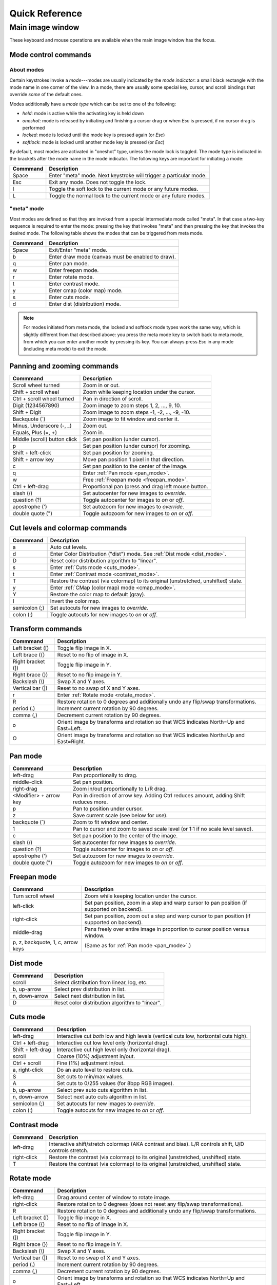.. _ginga-quick-reference:

+++++++++++++++
Quick Reference
+++++++++++++++

=================
Main image window
=================

These keyboard and mouse operations are available when the main image
window has the focus.

.. _mode_control_commands:

Mode control commands
=====================

About modes
-----------

Certain keystrokes invoke a *mode*---modes are usually indicated by the
*mode indicator*: a small black rectangle with the mode name in one corner
of the view.  In a mode, there are usually some special key, cursor, and
scroll bindings that override *some* of the default ones.

Modes additionally have a *mode type* which can be set to one of the following:

* `held`: mode is active while the activating key is held down
* `oneshot`: mode is released by initiating and finishing a cursor drag
  or when `Esc` is pressed, if no cursor drag is performed
* `locked`: mode is locked until the mode key is pressed again (or `Esc`)
* `softlock`: mode is locked until another mode key is pressed (or `Esc`)

By default, most modes are activated in "oneshot" type, unless the mode
lock is toggled.  The mode type is indicated in the brackets after the
mode name in the mode indicator.  The following keys are important for
initiating a mode:

+----------------------+--------------------------------------------------+
| Commmand             | Description                                      |
+======================+==================================================+
| Space                | Enter "meta" mode. Next keystroke will trigger   |
|                      | a particular mode.                               |
+----------------------+--------------------------------------------------+
| Esc                  | Exit any mode. Does not toggle the lock.         |
+----------------------+--------------------------------------------------+
| l                    | Toggle the soft lock to the current mode or any  |
|                      | future modes.                                    |
+----------------------+--------------------------------------------------+
| L                    | Toggle the normal lock to the current mode or    |
|                      | any future modes.                                |
+----------------------+--------------------------------------------------+

.. _meta_mode:

"meta" mode
-----------

Most modes are defined so that they are invoked from a special intermediate
mode called "meta".  In that case a two-key sequence is required to enter
the mode: pressing the key that invokes "meta" and then pressing the key that
invokes the desired mode.  The following table shows the modes that can be
triggered from meta mode.

+----------------------+--------------------------------------------------+
| Commmand             | Description                                      |
+======================+==================================================+
| Space                | Exit/Enter "meta" mode.                          |
+----------------------+--------------------------------------------------+
| b                    | Enter draw mode (canvas must be enabled to draw).|
+----------------------+--------------------------------------------------+
| q                    | Enter pan mode.                                  |
+----------------------+--------------------------------------------------+
| w                    | Enter freepan mode.                              |
+----------------------+--------------------------------------------------+
| r                    | Enter rotate mode.                               |
+----------------------+--------------------------------------------------+
| t                    | Enter contrast mode.                             |
+----------------------+--------------------------------------------------+
| y                    | Enter cmap (color map) mode.                     |
+----------------------+--------------------------------------------------+
| s                    | Enter cuts mode.                                 |
+----------------------+--------------------------------------------------+
| d                    | Enter dist (distribution) mode.                  |
+----------------------+--------------------------------------------------+

.. note:: For modes initiated from meta mode, the locked and softlock
          mode types work the same way, which is slightly different
          from that described above: you press the meta mode key to
          switch back to meta mode, from which you can enter another
          mode by pressing its key.  You can always press `Esc` in any
          mode (including meta mode) to exit the mode.


.. _panning_zooming_commands:

Panning and zooming commands
============================

+----------------------+--------------------------------------------------+
| Commmand             | Description                                      |
+======================+==================================================+
| Scroll wheel turned  | Zoom in or out.                                  |
+----------------------+--------------------------------------------------+
| Shift + scroll wheel | Zoom while keeping location under the cursor.    |
+----------------------+--------------------------------------------------+
| Ctrl + scroll wheel  | Pan in direction of scroll.                      |
| turned               |                                                  |
+----------------------+--------------------------------------------------+
| Digit                | Zoom image to zoom steps 1, 2, ..., 9, 10.       |
| (1234567890)         |                                                  |
+----------------------+--------------------------------------------------+
| Shift + Digit        | Zoom image to zoom steps -1, -2, ..., -9, -10.   |
+----------------------+--------------------------------------------------+
| Backquote (\`)       | Zoom image to fit window and center it.          |
+----------------------+--------------------------------------------------+
| Minus, Underscore    | Zoom out.                                        |
| (-, \_)              |                                                  |
+----------------------+--------------------------------------------------+
| Equals, Plus         | Zoom in.                                         |
| (=, +)               |                                                  |
+----------------------+--------------------------------------------------+
| Middle (scroll)      | Set pan position (under cursor).                 |
| button click         |                                                  |
+----------------------+--------------------------------------------------+
| p                    | Set pan position (under cursor) for zooming.     |
+----------------------+--------------------------------------------------+
| Shift + left-click   | Set pan position for zooming.                    |
+----------------------+--------------------------------------------------+
| Shift + arrow key    | Move pan position 1 pixel in that direction.     |
+----------------------+--------------------------------------------------+
| c                    | Set pan position to the center of the image.     |
+----------------------+--------------------------------------------------+
| q                    | Enter :ref:`Pan mode <pan_mode>`.                |
+----------------------+--------------------------------------------------+
| w                    | Free :ref:`Freepan mode <freepan_mode>`.         |
+----------------------+--------------------------------------------------+
| Ctrl + left-drag     | Proportional pan (press and drag left mouse      |
|                      | button.                                          |
+----------------------+--------------------------------------------------+
| slash (/)            | Set autocenter for new images to *override*.     |
+----------------------+--------------------------------------------------+
| question (?)         | Toggle autocenter for images to *on* or *off*.   |
+----------------------+--------------------------------------------------+
| apostrophe (')       | Set autozoom for new images to *override*.       |
+----------------------+--------------------------------------------------+
| double quote (")     | Toggle autozoom for new images to *on* or *off*. |
+----------------------+--------------------------------------------------+

.. _cut_levels_colormap_commands:

Cut levels and colormap commands
================================

+----------------------+--------------------------------------------------+
| Commmand             | Description                                      |
+======================+==================================================+
| a                    | Auto cut levels.                                 |
+----------------------+--------------------------------------------------+
| d                    | Enter Color Distribution ("dist") mode.          |
|                      | See :ref:`Dist mode <dist_mode>`.                |
+----------------------+--------------------------------------------------+
| D                    | Reset color distribution algorithm to "linear".  |
+----------------------+--------------------------------------------------+
| s                    | Enter :ref:`Cuts mode <cuts_mode>`.              |
+----------------------+--------------------------------------------------+
| t                    | Enter :ref:`Contrast mode <contrast_mode>`.      |
+----------------------+--------------------------------------------------+
| T                    | Restore the contrast (via colormap) to its       |
|                      | original (unstretched, unshifted) state.         |
+----------------------+--------------------------------------------------+
| y                    | Enter :ref:`CMap (color map) mode <cmap_mode>`.  |
+----------------------+--------------------------------------------------+
| Y                    | Restore the color map to default (gray).         |
+----------------------+--------------------------------------------------+
| I                    | Invert the color map.                            |
+----------------------+--------------------------------------------------+
| semicolon (;)        | Set autocuts for new images to *override*.       |
+----------------------+--------------------------------------------------+
| colon (:)            | Toggle autocuts for new images to *on* or *off*. |
+----------------------+--------------------------------------------------+

.. _transform_commands:

Transform commands
==================

+----------------------+--------------------------------------------------+
| Commmand             | Description                                      |
+======================+==================================================+
| Left bracket ([)     | Toggle flip image in X.                          |
+----------------------+--------------------------------------------------+
| Left brace ({)       | Reset to no flip of image in X.                  |
+----------------------+--------------------------------------------------+
| Right bracket (])    | Toggle flip image in Y.                          |
+----------------------+--------------------------------------------------+
| Right brace (})      | Reset to no flip image in Y.                     |
+----------------------+--------------------------------------------------+
| Backslash (\\)       | Swap X and Y axes.                               |
+----------------------+--------------------------------------------------+
| Vertical bar (|)     | Reset to no swap of X and Y axes.                |
+----------------------+--------------------------------------------------+
| r                    | Enter :ref:`Rotate mode <rotate_mode>`.          |
+----------------------+--------------------------------------------------+
| R                    | Restore rotation to 0 degrees and additionally   |
|                      | undo any flip/swap transformations.              |
+----------------------+--------------------------------------------------+
| period (.)           | Increment current rotation by 90 degrees.        |
+----------------------+--------------------------------------------------+
| comma (,)            | Decrement current rotation by 90 degrees.        |
+----------------------+--------------------------------------------------+
| o                    | Orient image by transforms and rotation so that  |
|                      | WCS indicates North=Up and East=Left.            |
+----------------------+--------------------------------------------------+
| O                    | Orient image by transforms and rotation so that  |
|                      | WCS indicates North=Up and East=Right.           |
+----------------------+--------------------------------------------------+

.. _pan_mode:

Pan mode
========

+----------------------+--------------------------------------------------+
| Commmand             | Description                                      |
+======================+==================================================+
| left-drag            | Pan proportionally to drag.                      |
+----------------------+--------------------------------------------------+
| middle-click         | Set pan position.                                |
+----------------------+--------------------------------------------------+
| right-drag           | Zoom in/out proportionally to L/R drag.          |
+----------------------+--------------------------------------------------+
| <Modifier> +         | Pan in direction of arrow key. Adding Ctrl       |
| arrow key            | reduces amount, adding Shift reduces more.       |
+----------------------+--------------------------------------------------+
| p                    | Pan to position under cursor.                    |
+----------------------+--------------------------------------------------+
| z                    | Save current scale (see below for use).          |
+----------------------+--------------------------------------------------+
| backquote (`)        | Zoom to fit window and center.                   |
+----------------------+--------------------------------------------------+
| 1                    | Pan to cursor and zoom to saved scale level      |
|                      | (or 1:1 if no scale level saved).                |
+----------------------+--------------------------------------------------+
| c                    | Set pan position to the center of the image.     |
+----------------------+--------------------------------------------------+
| slash (/)            | Set autocenter for new images to *override*.     |
+----------------------+--------------------------------------------------+
| question (?)         | Toggle autocenter for images to *on* or *off*.   |
+----------------------+--------------------------------------------------+
| apostrophe (')       | Set autozoom for new images to *override*.       |
+----------------------+--------------------------------------------------+
| double quote (")     | Toggle autozoom for new images to *on* or *off*. |
+----------------------+--------------------------------------------------+

.. _freepan_mode:

Freepan mode
============

+----------------------+---------------------------------------------------+
| Commmand             | Description                                       |
+======================+===================================================+
| Turn scroll wheel    | Zoom while keeping location under the cursor.     |
+----------------------+---------------------------------------------------+
| left-click           | Set pan position, zoom in a step and warp cursor  |
|                      | to pan position (if supported on backend).        |
+----------------------+---------------------------------------------------+
| right-click          | Set pan position, zoom out a step and warp        |
|                      | cursor to pan position (if supported on backend). |
+----------------------+---------------------------------------------------+
| middle-drag          | Pans freely over entire image in proportion       |
|                      | to cursor position versus window.                 |
+----------------------+---------------------------------------------------+
| p, z, backquote, 1,  | (Same as for :ref:`Pan mode <pan_mode>`.)         |
| c, arrow keys        |                                                   |
+----------------------+---------------------------------------------------+

.. _dist_mode:

Dist mode
=========

+----------------------+--------------------------------------------------+
| Commmand             | Description                                      |
+======================+==================================================+
| scroll               | Select distribution from linear, log, etc.       |
+----------------------+--------------------------------------------------+
| b, up-arrow          | Select prev distribution in list.                |
+----------------------+--------------------------------------------------+
| n, down-arrow        | Select next distribution in list.                |
+----------------------+--------------------------------------------------+
| D                    | Reset color distribution algorithm to "linear".  |
+----------------------+--------------------------------------------------+

.. _cuts_mode:

Cuts mode
=========

+----------------------+--------------------------------------------------+
| Commmand             | Description                                      |
+======================+==================================================+
| left-drag            | Interactive cut *both* low and high levels       |
|                      | (vertical cuts low, horizontal cuts high).       |
+----------------------+--------------------------------------------------+
| Ctrl + left-drag     | Interactive cut low level only                   |
|                      | (horizontal drag).                               |
+----------------------+--------------------------------------------------+
| Shift + left-drag    | Interactive cut high level only                  |
|                      | (horizontal drag).                               |
+----------------------+--------------------------------------------------+
| scroll               | Coarse (10%) adjustment in/out.                  |
+----------------------+--------------------------------------------------+
| Ctrl + scroll        | Fine (1%) adjustment in/out.                     |
+----------------------+--------------------------------------------------+
| a, right-click       | Do an auto level to restore cuts.                |
+----------------------+--------------------------------------------------+
| S                    | Set cuts to min/max values.                      |
+----------------------+--------------------------------------------------+
| A                    | Set cuts to 0/255 values (for 8bpp RGB images).  |
+----------------------+--------------------------------------------------+
| b, up-arrow          | Select prev auto cuts algorithm in list.         |
+----------------------+--------------------------------------------------+
| n, down-arrow        | Select next auto cuts algorithm in list.         |
+----------------------+--------------------------------------------------+
| semicolon (;)        | Set autocuts for new images to *override*.       |
+----------------------+--------------------------------------------------+
| colon (:)            | Toggle autocuts for new images to *on* or *off*. |
+----------------------+--------------------------------------------------+

.. _contrast_mode:

Contrast mode
=============

+----------------------+--------------------------------------------------+
| Commmand             | Description                                      |
+======================+==================================================+
| left-drag            | Interactive shift/stretch colormap (AKA contrast |
|                      | and bias). L/R controls shift, U/D controls      |
|                      | stretch.                                         |
+----------------------+--------------------------------------------------+
| right-click          | Restore the contrast (via colormap) to its       |
|                      | original (unstretched, unshifted) state.         |
+----------------------+--------------------------------------------------+
| T                    | Restore the contrast (via colormap) to its       |
|                      | original (unstretched, unshifted) state.         |
+----------------------+--------------------------------------------------+

.. _rotate_mode:

Rotate mode
===========

+----------------------+--------------------------------------------------+
| Commmand             | Description                                      |
+======================+==================================================+
| left-drag            | Drag around center of window to rotate image.    |
+----------------------+--------------------------------------------------+
| right-click          | Restore rotation to 0 degrees (does not reset    |
|                      | any flip/swap transformations).                  |
+----------------------+--------------------------------------------------+
| R                    | Restore rotation to 0 degrees and additionally   |
|                      | undo any flip/swap transformations.              |
+----------------------+--------------------------------------------------+
| Left bracket ([)     | Toggle flip image in X.                          |
+----------------------+--------------------------------------------------+
| Left brace ({)       | Reset to no flip of image in X.                  |
+----------------------+--------------------------------------------------+
| Right bracket (])    | Toggle flip image in Y.                          |
+----------------------+--------------------------------------------------+
| Right brace (})      | Reset to no flip image in Y.                     |
+----------------------+--------------------------------------------------+
| Backslash (\\)       | Swap X and Y axes.                               |
+----------------------+--------------------------------------------------+
| Vertical bar (|)     | Reset to no swap of X and Y axes.                |
+----------------------+--------------------------------------------------+
| period (.)           | Increment current rotation by 90 degrees.        |
+----------------------+--------------------------------------------------+
| comma (,)            | Decrement current rotation by 90 degrees.        |
+----------------------+--------------------------------------------------+
| o                    | Orient image by transforms and rotation so that  |
|                      | WCS indicates North=Up and East=Left.            |
+----------------------+--------------------------------------------------+
| O                    | Orient image by transforms and rotation so that  |
|                      | WCS indicates North=Up and East=Right.           |
+----------------------+--------------------------------------------------+

.. _cmap_mode:

Cmap mode
=========

+----------------------+---------------------------------------------------+
| Commmand             | Description                                       |
+======================+===================================================+
| scroll               | Select color map.                                 |
+----------------------+---------------------------------------------------+
| left-drag            | Rotate color map.                                 |
+----------------------+---------------------------------------------------+
| right-click          | Unrotate color map.                               |
+----------------------+---------------------------------------------------+
| b, up-arrow          | Select prev color map in list.                    |
+----------------------+---------------------------------------------------+
| n, down-arrow        | Select next color map in list.                    |
+----------------------+---------------------------------------------------+
| I                    | Toggle invert color map.                          |
+----------------------+---------------------------------------------------+
| r                    | Restore color map to unrotated, uninverted state. |
+----------------------+---------------------------------------------------+
| Ctrl + scroll        | Select intensity map.                             |
+----------------------+---------------------------------------------------+
| j, left-arrow        | Select prev intensity map in list.                |
+----------------------+---------------------------------------------------+
| k, right-arrow       | Select next intensity map in list.                |
+----------------------+---------------------------------------------------+
| i                    | Restore intensity map to "ramp".                  |
+----------------------+---------------------------------------------------+
| c                    | Toggle a color bar overlay on the image.          |
+----------------------+---------------------------------------------------+
| Y                    | Restore the color map to default ('gray').        |
+----------------------+---------------------------------------------------+

.. _autozoom_setting:

Autozoom setting
================

The "autozoom" setting can be set to one of the following: "on", "override", "once" or
"off".  This affects the behavior of the viewer when changing to a new
image (when done in the typical way) as follows:

* `on`: the image will be scaled to fit the window
* `override`: like `on`, except that once the zoom/scale is changed by the
  user manually it turns the setting to `off`
* `once`: like `on`, except that the setting is turned to `off` after the
  first image
* `off`: an image scaled to the current viewer setting

(In the :ref:`Reference Viewer <reference_viewer>`, this is set under the "Zoom New" setting in the
channel preferences.)

.. _autocenter_setting:

Autocenter setting
==================

The "autocenter" setting can be set to one of the following: "on", "override", "once" or
"off".  This affects the behavior of the viewer when changing to a new
image (when done in the typical way) as follows:

* `on`: the pan position will be set to the center of the image
* `override`: like `on`, except that once the pan position is changed by the
  user manually it turns the setting to `off`
* `once`: like `on`, except that the setting is turned to `off` after the
  first image
* `off`: the pan position is taken from the current viewer setting

(In the :ref:`Reference Viewer <reference_viewer>`, this is set under the "Center New" setting in the
channel preferences.)

.. _autocuts_setting:

Autocuts setting
================

The "autocuts" setting can be set to one of following: "on", "override", "once" or
"off". This affects the behavior of the viewer when changing to a new
image (when done in the typical way) as follows:

* `on`: the cut levels for the image will be calculated and set according
  to the autocuts algorithm setting
* `override`: like `on`, except that once the cut levels are changed by the
  user manually it turns the setting to `off`
* `once`: like `on`, except that the setting is turned to `off` after the
  first image
* `off`: the cut levels are applied from the current viewer setting

(In the ref:`Reference Viewer <reference_viewer>`, this is set under the "Cut New" setting in the
channel preferences.)


.. _reference_viewer:

Reference Viewer Only
=====================

+----------------------+--------------------------------------------------+
| Commmand             | Description                                      |
+======================+==================================================+
| H                    | Raise **Header** tab.                            |
+----------------------+--------------------------------------------------+
| Z                    | Raise **Zoom** tab.                              |
+----------------------+--------------------------------------------------+
| D                    | Raise **Dialogs** tab.                           |
+----------------------+--------------------------------------------------+
| C                    | Raise **Contents** tab.                          |
+----------------------+--------------------------------------------------+
| less than (<)        | Toggle collapse left pane.                       |
+----------------------+--------------------------------------------------+
| greater than (>)     | Toggle collapse right pane.                      |
+----------------------+--------------------------------------------------+
| f                    | Toggle full screen.                              |
+----------------------+--------------------------------------------------+
| F                    | Panoramic full screen.                           |
+----------------------+--------------------------------------------------+
| m                    | Maximize window.                                 |
+----------------------+--------------------------------------------------+
| J                    | Cycle workspace type (tabs/mdi/stack/grid).      |
|                      | Note that "mdi" type is not supported on all     |
|                      | platforms.                                       |
+----------------------+--------------------------------------------------+
| k                    | Add a channel with a generic name.               |
+----------------------+--------------------------------------------------+
| Left, Right          | Previous/Next channel.                           |
| (arrow keys)         |                                                  |
+----------------------+--------------------------------------------------+
| Up, Down             | Previous/Next image in channel.                  |
| (arrow keys)         |                                                  |
+----------------------+--------------------------------------------------+

.. note:: If there are one or more plugins active, additional mouse
	  or keyboard bindings may be present. In general, the left
	  mouse button is used to select, pick or move, and the right
	  mouse button is used to draw a shape for the operation.

	  On the Mac, Ctrl + mouse button can also be used to draw
          or right-click. You can also invoke draw mode as described
          above in the section on modes.
